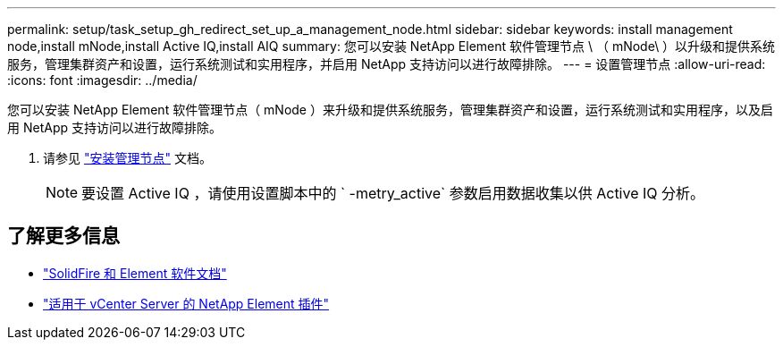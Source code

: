 ---
permalink: setup/task_setup_gh_redirect_set_up_a_management_node.html 
sidebar: sidebar 
keywords: install management node,install mNode,install Active IQ,install AIQ 
summary: 您可以安装 NetApp Element 软件管理节点 \ （ mNode\ ）以升级和提供系统服务，管理集群资产和设置，运行系统测试和实用程序，并启用 NetApp 支持访问以进行故障排除。 
---
= 设置管理节点
:allow-uri-read: 
:icons: font
:imagesdir: ../media/


[role="lead"]
您可以安装 NetApp Element 软件管理节点（ mNode ）来升级和提供系统服务，管理集群资产和设置，运行系统测试和实用程序，以及启用 NetApp 支持访问以进行故障排除。

. 请参见 link:../mnode/task_mnode_install.html["安装管理节点"] 文档。
+

NOTE: 要设置 Active IQ ，请使用设置脚本中的 ` -metry_active` 参数启用数据收集以供 Active IQ 分析。





== 了解更多信息

* https://docs.netapp.com/us-en/element-software/index.html["SolidFire 和 Element 软件文档"]
* https://docs.netapp.com/us-en/vcp/index.html["适用于 vCenter Server 的 NetApp Element 插件"^]


